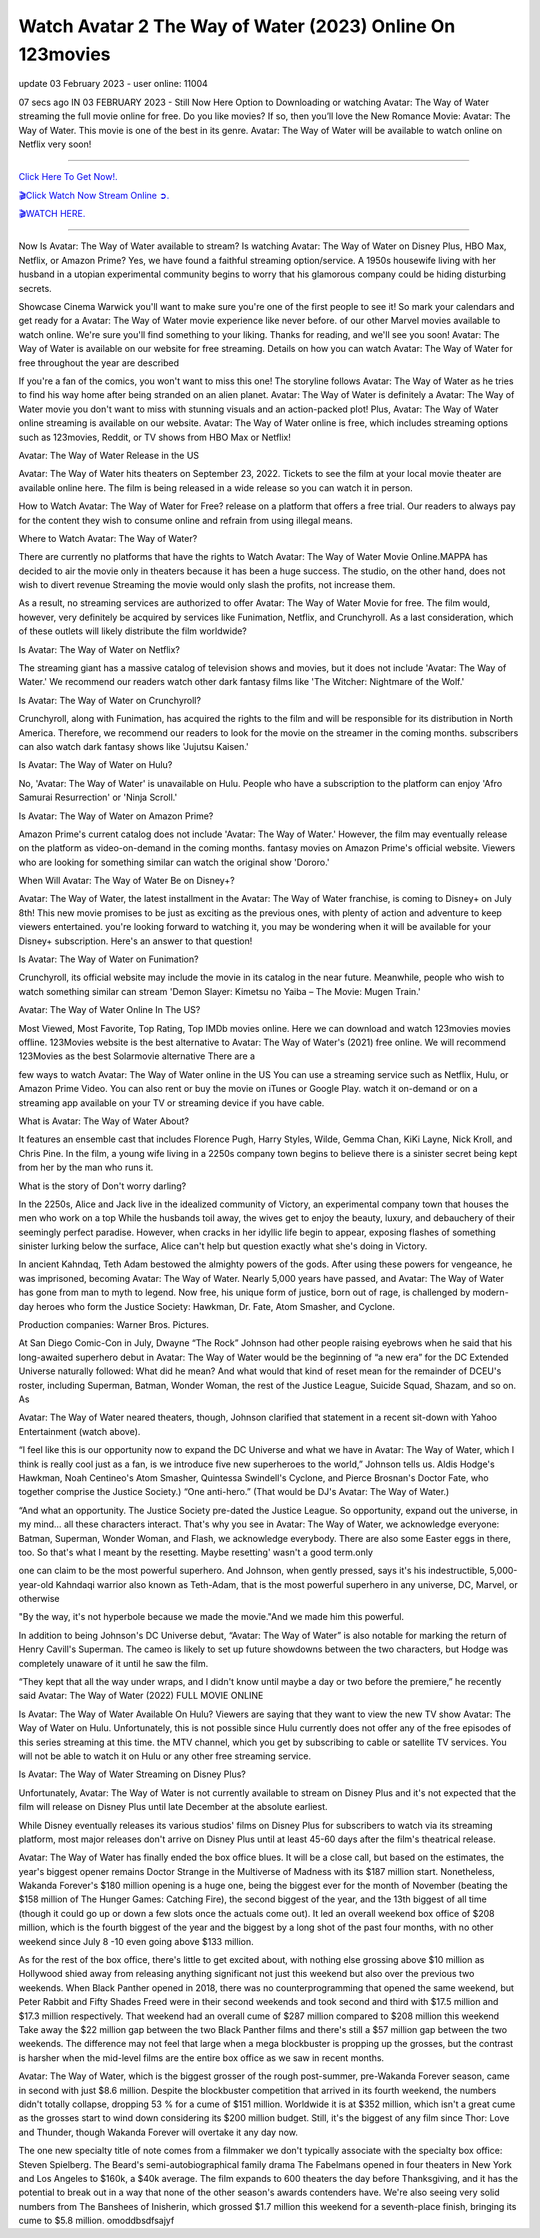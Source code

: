 Watch Avatar 2 The Way of Water (2023) Online On 123movies
~~~~~~~~~~~~

update 03 February 2023 - user online: 11004


07 secs ago IN 03 FEBRUARY 2023 - Still Now Here Option to Downloading or watching Avatar: The Way of Water streaming the full movie online for free. Do you like movies? If so, then you’ll love the New Romance Movie: Avatar: The Way of Water. This movie is one of the best in its genre. Avatar: The Way of Water will be available to watch online on Netflix very soon!

================================================================

`Click Here To Get Now!.
<https://dmovie.fun/movie/76600/avatar-the-way-of-water>`_


`🎬Click Watch Now Stream Online ➲.
<https://dmovie.fun/movie/76600/avatar-the-way-of-water>`_


`🎬WATCH HERE.
<https://dmovie.fun/movie/76600/avatar-the-way-of-water>`_

================================================================


Now Is Avatar: The Way of Water available to stream? Is watching Avatar: The Way of Water on Disney Plus, HBO Max, Netflix, or Amazon Prime? Yes, we have found a faithful streaming option/service. A 1950s housewife living with her husband in a utopian experimental community begins to worry that his glamorous company could be hiding disturbing secrets.



Showcase Cinema Warwick you'll want to make sure you're one of the first people to see it! So mark your calendars and get ready for a Avatar: The Way of Water movie experience like never before. of our other Marvel movies available to watch online. We're sure you'll find something to your liking. Thanks for reading, and we'll see you soon! Avatar: The Way of Water is available on our website for free streaming. Details on how you can watch Avatar: The Way of Water for free throughout the year are described



If you're a fan of the comics, you won't want to miss this one! The storyline follows Avatar: The Way of Water as he tries to find his way home after being stranded on an alien planet. Avatar: The Way of Water is definitely a Avatar: The Way of Water movie you don't want to miss with stunning visuals and an action-packed plot! Plus, Avatar: The Way of Water online streaming is available on our website. Avatar: The Way of Water online is free, which includes streaming options such as 123movies, Reddit, or TV shows from HBO Max or Netflix!



Avatar: The Way of Water Release in the US



Avatar: The Way of Water hits theaters on September 23, 2022. Tickets to see the film at your local movie theater are available online here. The film is being released in a wide release so you can watch it in person.



How to Watch Avatar: The Way of Water for Free? release on a platform that offers a free trial. Our readers to always pay for the content they wish to consume online and refrain from using illegal means.



Where to Watch Avatar: The Way of Water?



There are currently no platforms that have the rights to Watch Avatar: The Way of Water Movie Online.MAPPA has decided to air the movie only in theaters because it has been a huge success. The studio, on the other hand, does not wish to divert revenue Streaming the movie would only slash the profits, not increase them.



As a result, no streaming services are authorized to offer Avatar: The Way of Water Movie for free. The film would, however, very definitely be acquired by services like Funimation, Netflix, and Crunchyroll. As a last consideration, which of these outlets will likely distribute the film worldwide?



Is Avatar: The Way of Water on Netflix?



The streaming giant has a massive catalog of television shows and movies, but it does not include 'Avatar: The Way of Water.' We recommend our readers watch other dark fantasy films like 'The Witcher: Nightmare of the Wolf.'



Is Avatar: The Way of Water on Crunchyroll?



Crunchyroll, along with Funimation, has acquired the rights to the film and will be responsible for its distribution in North America. Therefore, we recommend our readers to look for the movie on the streamer in the coming months. subscribers can also watch dark fantasy shows like 'Jujutsu Kaisen.'



Is Avatar: The Way of Water on Hulu?



No, 'Avatar: The Way of Water' is unavailable on Hulu. People who have a subscription to the platform can enjoy 'Afro Samurai Resurrection' or 'Ninja Scroll.'



Is Avatar: The Way of Water on Amazon Prime?



Amazon Prime's current catalog does not include 'Avatar: The Way of Water.' However, the film may eventually release on the platform as video-on-demand in the coming months. fantasy movies on Amazon Prime's official website. Viewers who are looking for something similar can watch the original show 'Dororo.'



When Will Avatar: The Way of Water Be on Disney+?



Avatar: The Way of Water, the latest installment in the Avatar: The Way of Water franchise, is coming to Disney+ on July 8th! This new movie promises to be just as exciting as the previous ones, with plenty of action and adventure to keep viewers entertained. you're looking forward to watching it, you may be wondering when it will be available for your Disney+ subscription. Here's an answer to that question!



Is Avatar: The Way of Water on Funimation?



Crunchyroll, its official website may include the movie in its catalog in the near future. Meanwhile, people who wish to watch something similar can stream 'Demon Slayer: Kimetsu no Yaiba – The Movie: Mugen Train.'



Avatar: The Way of Water Online In The US?



Most Viewed, Most Favorite, Top Rating, Top IMDb movies online. Here we can download and watch 123movies movies offline. 123Movies website is the best alternative to Avatar: The Way of Water's (2021) free online. We will recommend 123Movies as the best Solarmovie alternative There are a



few ways to watch Avatar: The Way of Water online in the US You can use a streaming service such as Netflix, Hulu, or Amazon Prime Video. You can also rent or buy the movie on iTunes or Google Play. watch it on-demand or on a streaming app available on your TV or streaming device if you have cable.



What is Avatar: The Way of Water About?



It features an ensemble cast that includes Florence Pugh, Harry Styles, Wilde, Gemma Chan, KiKi Layne, Nick Kroll, and Chris Pine. In the film, a young wife living in a 2250s company town begins to believe there is a sinister secret being kept from her by the man who runs it.



What is the story of Don't worry darling?



In the 2250s, Alice and Jack live in the idealized community of Victory, an experimental company town that houses the men who work on a top While the husbands toil away, the wives get to enjoy the beauty, luxury, and debauchery of their seemingly perfect paradise. However, when cracks in her idyllic life begin to appear, exposing flashes of something sinister lurking below the surface, Alice can't help but question exactly what she's doing in Victory.



In ancient Kahndaq, Teth Adam bestowed the almighty powers of the gods. After using these powers for vengeance, he was imprisoned, becoming Avatar: The Way of Water. Nearly 5,000 years have passed, and Avatar: The Way of Water has gone from man to myth to legend. Now free, his unique form of justice, born out of rage, is challenged by modern-day heroes who form the Justice Society: Hawkman, Dr. Fate, Atom Smasher, and Cyclone.



Production companies: Warner Bros. Pictures.



At San Diego Comic-Con in July, Dwayne “The Rock” Johnson had other people raising eyebrows when he said that his long-awaited superhero debut in Avatar: The Way of Water would be the beginning of “a new era” for the DC Extended Universe naturally followed: What did he mean? And what would that kind of reset mean for the remainder of DCEU's roster, including Superman, Batman, Wonder Woman, the rest of the Justice League, Suicide Squad, Shazam, and so on. As



Avatar: The Way of Water neared theaters, though, Johnson clarified that statement in a recent sit-down with Yahoo Entertainment (watch above).



“I feel like this is our opportunity now to expand the DC Universe and what we have in Avatar: The Way of Water, which I think is really cool just as a fan, is we introduce five new superheroes to the world,” Johnson tells us. Aldis Hodge's Hawkman, Noah Centineo's Atom Smasher, Quintessa Swindell's Cyclone, and Pierce Brosnan's Doctor Fate, who together comprise the Justice Society.) “One anti-hero.” (That would be DJ's Avatar: The Way of Water.)



“And what an opportunity. The Justice Society pre-dated the Justice League. So opportunity, expand out the universe, in my mind… all these characters interact. That's why you see in Avatar: The Way of Water, we acknowledge everyone: Batman, Superman, Wonder Woman, and Flash, we acknowledge everybody. There are also some Easter eggs in there, too. So that's what I meant by the resetting. Maybe resetting' wasn't a good term.only



one can claim to be the most powerful superhero. And Johnson, when gently pressed, says it's his indestructible, 5,000-year-old Kahndaqi warrior also known as Teth-Adam, that is the most powerful superhero in any universe, DC, Marvel, or otherwise



"By the way, it's not hyperbole because we made the movie."And we made him this powerful.



In addition to being Johnson's DC Universe debut, “Avatar: The Way of Water” is also notable for marking the return of Henry Cavill's Superman. The cameo is likely to set up future showdowns between the two characters, but Hodge was completely unaware of it until he saw the film.



“They kept that all the way under wraps, and I didn't know until maybe a day or two before the premiere,” he recently said Avatar: The Way of Water (2022) FULL MOVIE ONLINE



Is Avatar: The Way of Water Available On Hulu? Viewers are saying that they want to view the new TV show Avatar: The Way of Water on Hulu. Unfortunately, this is not possible since Hulu currently does not offer any of the free episodes of this series streaming at this time. the MTV channel, which you get by subscribing to cable or satellite TV services. You will not be able to watch it on Hulu or any other free streaming service.



Is Avatar: The Way of Water Streaming on Disney Plus?



Unfortunately, Avatar: The Way of Water is not currently available to stream on Disney Plus and it's not expected that the film will release on Disney Plus until late December at the absolute earliest.



While Disney eventually releases its various studios' films on Disney Plus for subscribers to watch via its streaming platform, most major releases don't arrive on Disney Plus until at least 45-60 days after the film's theatrical release.



Avatar: The Way of Water has finally ended the box office blues. It will be a close call, but based on the estimates, the year's biggest opener remains Doctor Strange in the Multiverse of Madness with its $187 million start. Nonetheless, Wakanda Forever's $180 million opening is a huge one, being the biggest ever for the month of November (beating the $158 million of The Hunger Games: Catching Fire), the second biggest of the year, and the 13th biggest of all time (though it could go up or down a few slots once the actuals come out). It led an overall weekend box office of $208 million, which is the fourth biggest of the year and the biggest by a long shot of the past four months, with no other weekend since July 8 -10 even going above $133 million.



As for the rest of the box office, there's little to get excited about, with nothing else grossing above $10 million as Hollywood shied away from releasing anything significant not just this weekend but also over the previous two weekends. When Black Panther opened in 2018, there was no counterprogramming that opened the same weekend, but Peter Rabbit and Fifty Shades Freed were in their second weekends and took second and third with $17.5 million and $17.3 million respectively. That weekend had an overall cume of $287 million compared to $208 million this weekend Take away the $22 million gap between the two Black Panther films and there's still a $57 million gap between the two weekends. The difference may not feel that large when a mega blockbuster is propping up the grosses, but the contrast is harsher when the mid-level films are the entire box office as we saw in recent months.



Avatar: The Way of Water, which is the biggest grosser of the rough post-summer, pre-Wakanda Forever season, came in second with just $8.6 million. Despite the blockbuster competition that arrived in its fourth weekend, the numbers didn't totally collapse, dropping 53 % for a cume of $151 million. Worldwide it is at $352 million, which isn't a great cume as the grosses start to wind down considering its $200 million budget. Still, it's the biggest of any film since Thor: Love and Thunder, though Wakanda Forever will overtake it any day now.



The one new specialty title of note comes from a filmmaker we don't typically associate with the specialty box office: Steven Spielberg. The Beard's semi-autobiographical family drama The Fabelmans opened in four theaters in New York and Los Angeles to $160k, a $40k average. The film expands to 600 theaters the day before Thanksgiving, and it has the potential to break out in a way that none of the other season's awards contenders have. We're also seeing very solid numbers from The Banshees of Inisherin, which grossed $1.7 million this weekend for a seventh-place finish, bringing its cume to $5.8 million. omoddbsdfsajyf
